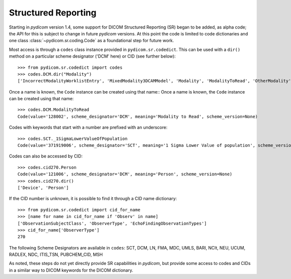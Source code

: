 ====================
Structured Reporting
====================

.. versionadded:: 1.4

Starting in *pydicom* version 1.4, some support for DICOM Structured Reporting (SR) began to be added,
as alpha code; the API for this is subject to change in future *pydicom* versions. At this point the 
code is limited to code dictionaries and one class :class:`~pydicom.sr.coding.Code` 
as a foundational step for future work.

Most access is through a ``codes`` class instance provided in ``pydicom.sr.codedict``. This can be used 
with a ``dir()`` method on a particular scheme designator ('DCM' here) or CID (see further below)::

    >>> from pydicom.sr.codedict import codes
    >>> codes.DCM.dir("Modality")
    ['IncorrectModalityWorklistEntry', 'MixedModality3DCAMModel', 'Modality', 'ModalityToRead', 'OtherModality']

Once a name is known, the ``Code`` instance can be created using that name::
Once a name is known, the ``Code`` instance can be created using that name::

    >>> codes.DCM.ModalityToRead
    Code(value='128002', scheme_designator='DCM', meaning='Modality to Read', scheme_version=None)

Codes with keywords that start with a number are prefixed with an underscore::

    >>> codes.SCT._1SigmaLowerValueOfPopulation
    Code(value='371919006', scheme_designator='SCT', meaning='1 Sigma Lower Value of population', scheme_version=None)

Codes can also be accessed by CID::

    >>> codes.cid270.Person
    Code(value='121006', scheme_designator='DCM', meaning='Person', scheme_version=None)
    >>> codes.cid270.dir()
    ['Device', 'Person']

If the CID number is unknown, it is possible to find it through a CID name dictionary::

    >>> from pydicom.sr.codedict import cid_for_name
    >>> [name for name in cid_for_name if 'Observ' in name]
    ['ObservationSubjectClass', 'ObserverType', 'EchoFindingObservationTypes']
    >>> cid_for_name['ObserverType']
    270   


The following Scheme Designators are available in ``codes``:
SCT, DCM, LN, FMA, MDC, UMLS, BARI, NCIt,
NEU, UCUM, RADLEX, NDC, ITIS_TSN, PUBCHEM_CID, MSH

As noted, these steps do not yet directly provide SR capabilities in *pydicom*, but provide some access
to codes and CIDs in a similar way to DICOM keywords for the DICOM dictionary.
